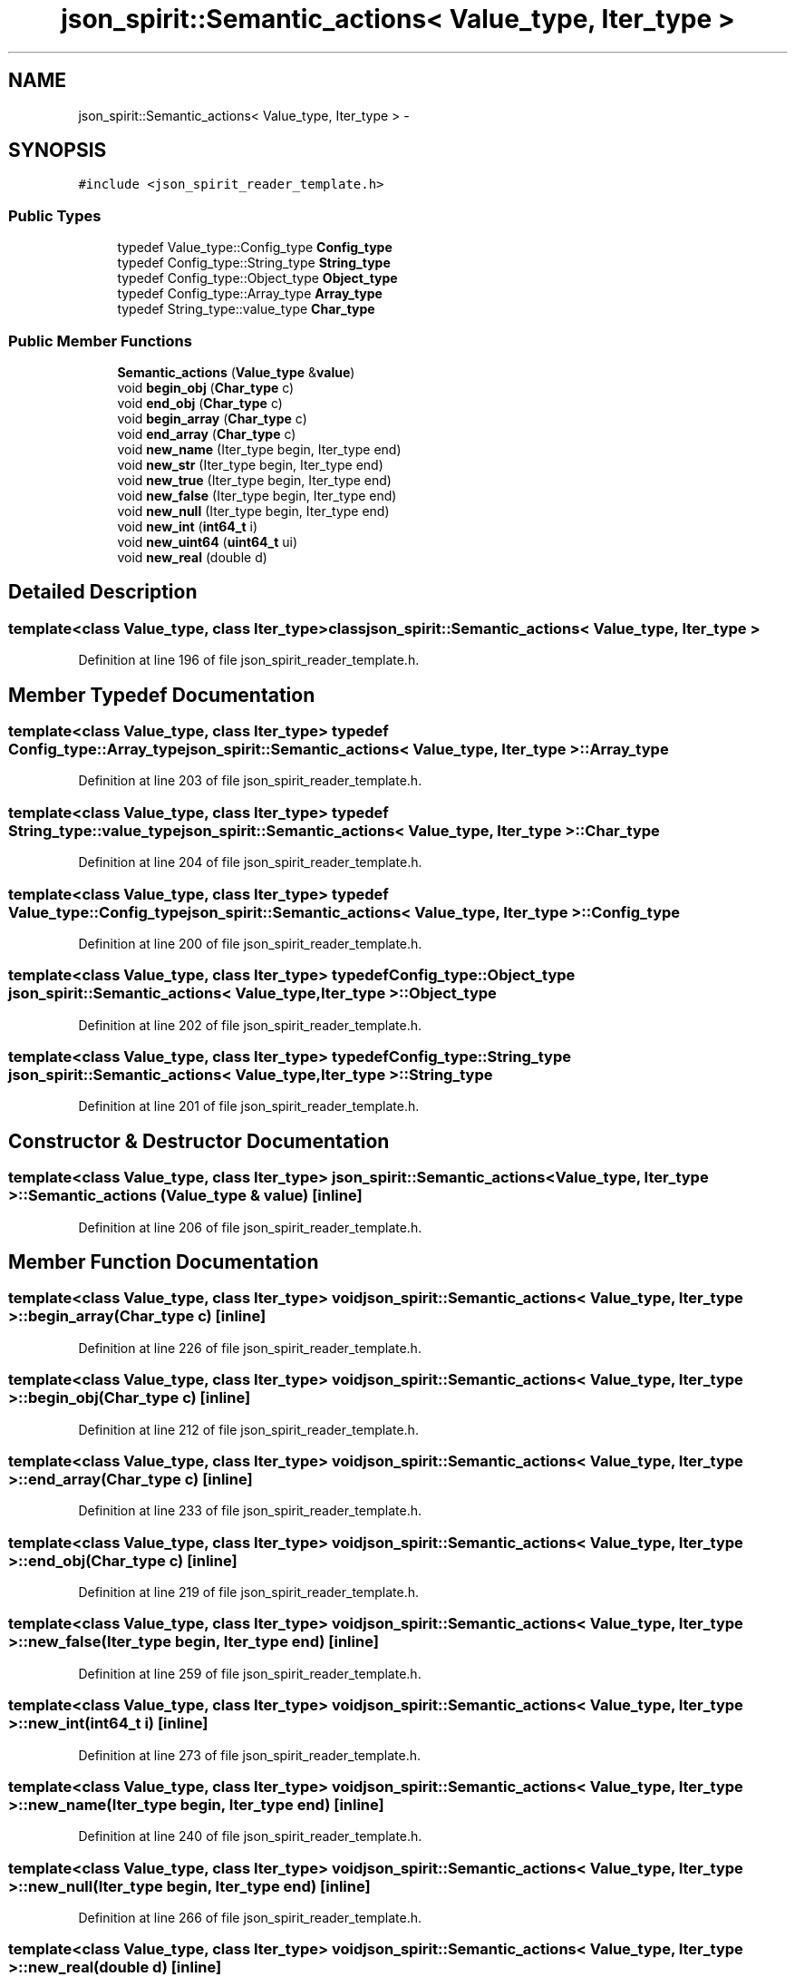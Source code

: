.TH "json_spirit::Semantic_actions< Value_type, Iter_type >" 3 "Wed Feb 10 2016" "Version 1.0.0.0" "darksilk" \" -*- nroff -*-
.ad l
.nh
.SH NAME
json_spirit::Semantic_actions< Value_type, Iter_type > \- 
.SH SYNOPSIS
.br
.PP
.PP
\fC#include <json_spirit_reader_template\&.h>\fP
.SS "Public Types"

.in +1c
.ti -1c
.RI "typedef Value_type::Config_type \fBConfig_type\fP"
.br
.ti -1c
.RI "typedef Config_type::String_type \fBString_type\fP"
.br
.ti -1c
.RI "typedef Config_type::Object_type \fBObject_type\fP"
.br
.ti -1c
.RI "typedef Config_type::Array_type \fBArray_type\fP"
.br
.ti -1c
.RI "typedef String_type::value_type \fBChar_type\fP"
.br
.in -1c
.SS "Public Member Functions"

.in +1c
.ti -1c
.RI "\fBSemantic_actions\fP (\fBValue_type\fP &\fBvalue\fP)"
.br
.ti -1c
.RI "void \fBbegin_obj\fP (\fBChar_type\fP c)"
.br
.ti -1c
.RI "void \fBend_obj\fP (\fBChar_type\fP c)"
.br
.ti -1c
.RI "void \fBbegin_array\fP (\fBChar_type\fP c)"
.br
.ti -1c
.RI "void \fBend_array\fP (\fBChar_type\fP c)"
.br
.ti -1c
.RI "void \fBnew_name\fP (Iter_type begin, Iter_type end)"
.br
.ti -1c
.RI "void \fBnew_str\fP (Iter_type begin, Iter_type end)"
.br
.ti -1c
.RI "void \fBnew_true\fP (Iter_type begin, Iter_type end)"
.br
.ti -1c
.RI "void \fBnew_false\fP (Iter_type begin, Iter_type end)"
.br
.ti -1c
.RI "void \fBnew_null\fP (Iter_type begin, Iter_type end)"
.br
.ti -1c
.RI "void \fBnew_int\fP (\fBint64_t\fP i)"
.br
.ti -1c
.RI "void \fBnew_uint64\fP (\fBuint64_t\fP ui)"
.br
.ti -1c
.RI "void \fBnew_real\fP (double d)"
.br
.in -1c
.SH "Detailed Description"
.PP 

.SS "template<class Value_type, class Iter_type>class json_spirit::Semantic_actions< Value_type, Iter_type >"

.PP
Definition at line 196 of file json_spirit_reader_template\&.h\&.
.SH "Member Typedef Documentation"
.PP 
.SS "template<class Value_type, class Iter_type> typedef Config_type::Array_type \fBjson_spirit::Semantic_actions\fP< \fBValue_type\fP, Iter_type >::\fBArray_type\fP"

.PP
Definition at line 203 of file json_spirit_reader_template\&.h\&.
.SS "template<class Value_type, class Iter_type> typedef String_type::value_type \fBjson_spirit::Semantic_actions\fP< \fBValue_type\fP, Iter_type >::\fBChar_type\fP"

.PP
Definition at line 204 of file json_spirit_reader_template\&.h\&.
.SS "template<class Value_type, class Iter_type> typedef Value_type::Config_type \fBjson_spirit::Semantic_actions\fP< \fBValue_type\fP, Iter_type >::\fBConfig_type\fP"

.PP
Definition at line 200 of file json_spirit_reader_template\&.h\&.
.SS "template<class Value_type, class Iter_type> typedef Config_type::Object_type \fBjson_spirit::Semantic_actions\fP< \fBValue_type\fP, Iter_type >::\fBObject_type\fP"

.PP
Definition at line 202 of file json_spirit_reader_template\&.h\&.
.SS "template<class Value_type, class Iter_type> typedef Config_type::String_type \fBjson_spirit::Semantic_actions\fP< \fBValue_type\fP, Iter_type >::\fBString_type\fP"

.PP
Definition at line 201 of file json_spirit_reader_template\&.h\&.
.SH "Constructor & Destructor Documentation"
.PP 
.SS "template<class Value_type, class Iter_type> \fBjson_spirit::Semantic_actions\fP< \fBValue_type\fP, Iter_type >::\fBSemantic_actions\fP (\fBValue_type\fP & value)\fC [inline]\fP"

.PP
Definition at line 206 of file json_spirit_reader_template\&.h\&.
.SH "Member Function Documentation"
.PP 
.SS "template<class Value_type, class Iter_type> void \fBjson_spirit::Semantic_actions\fP< \fBValue_type\fP, Iter_type >::begin_array (\fBChar_type\fP c)\fC [inline]\fP"

.PP
Definition at line 226 of file json_spirit_reader_template\&.h\&.
.SS "template<class Value_type, class Iter_type> void \fBjson_spirit::Semantic_actions\fP< \fBValue_type\fP, Iter_type >::begin_obj (\fBChar_type\fP c)\fC [inline]\fP"

.PP
Definition at line 212 of file json_spirit_reader_template\&.h\&.
.SS "template<class Value_type, class Iter_type> void \fBjson_spirit::Semantic_actions\fP< \fBValue_type\fP, Iter_type >::end_array (\fBChar_type\fP c)\fC [inline]\fP"

.PP
Definition at line 233 of file json_spirit_reader_template\&.h\&.
.SS "template<class Value_type, class Iter_type> void \fBjson_spirit::Semantic_actions\fP< \fBValue_type\fP, Iter_type >::end_obj (\fBChar_type\fP c)\fC [inline]\fP"

.PP
Definition at line 219 of file json_spirit_reader_template\&.h\&.
.SS "template<class Value_type, class Iter_type> void \fBjson_spirit::Semantic_actions\fP< \fBValue_type\fP, Iter_type >::new_false (Iter_type begin, Iter_type end)\fC [inline]\fP"

.PP
Definition at line 259 of file json_spirit_reader_template\&.h\&.
.SS "template<class Value_type, class Iter_type> void \fBjson_spirit::Semantic_actions\fP< \fBValue_type\fP, Iter_type >::new_int (\fBint64_t\fP i)\fC [inline]\fP"

.PP
Definition at line 273 of file json_spirit_reader_template\&.h\&.
.SS "template<class Value_type, class Iter_type> void \fBjson_spirit::Semantic_actions\fP< \fBValue_type\fP, Iter_type >::new_name (Iter_type begin, Iter_type end)\fC [inline]\fP"

.PP
Definition at line 240 of file json_spirit_reader_template\&.h\&.
.SS "template<class Value_type, class Iter_type> void \fBjson_spirit::Semantic_actions\fP< \fBValue_type\fP, Iter_type >::new_null (Iter_type begin, Iter_type end)\fC [inline]\fP"

.PP
Definition at line 266 of file json_spirit_reader_template\&.h\&.
.SS "template<class Value_type, class Iter_type> void \fBjson_spirit::Semantic_actions\fP< \fBValue_type\fP, Iter_type >::new_real (double d)\fC [inline]\fP"

.PP
Definition at line 283 of file json_spirit_reader_template\&.h\&.
.SS "template<class Value_type, class Iter_type> void \fBjson_spirit::Semantic_actions\fP< \fBValue_type\fP, Iter_type >::new_str (Iter_type begin, Iter_type end)\fC [inline]\fP"

.PP
Definition at line 247 of file json_spirit_reader_template\&.h\&.
.SS "template<class Value_type, class Iter_type> void \fBjson_spirit::Semantic_actions\fP< \fBValue_type\fP, Iter_type >::new_true (Iter_type begin, Iter_type end)\fC [inline]\fP"

.PP
Definition at line 252 of file json_spirit_reader_template\&.h\&.
.SS "template<class Value_type, class Iter_type> void \fBjson_spirit::Semantic_actions\fP< \fBValue_type\fP, Iter_type >::new_uint64 (\fBuint64_t\fP ui)\fC [inline]\fP"

.PP
Definition at line 278 of file json_spirit_reader_template\&.h\&.

.SH "Author"
.PP 
Generated automatically by Doxygen for darksilk from the source code\&.
